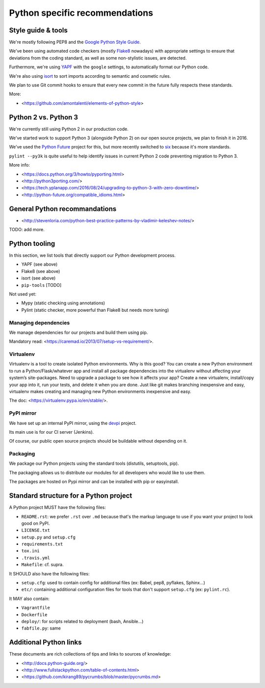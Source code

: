 Python specific recommendations
===============================

Style guide & tools
-------------------

We're mostly following PEP8 and the `Google Python Style Guide <https://google.github.io/styleguide/pyguide.html>`_.

We've been using automated code checkers (mostly `Flake8 <http://flake8.pycqa.org/en/latest/>`_ nowadays) with appropriate settings to ensure that deviations from the coding standard, as well as some non-stylistic issues, are detected.

Furthermore, we're using `YAPF <https://github.com/google/yapf>`_ with the ``google`` settings, to automatically format our Python code. 

We're also using `isort <http://isort.readthedocs.io/en/stable/>`_ to sort imports according to semantic and cosmetic rules.  

We plan to use Git commit hooks to ensure that every new commit in the future fully respects these standards.

More:

- <https://github.com/amontalenti/elements-of-python-style>


Python 2 vs. Python 3
---------------------

We're currently still using Python 2 in our production code.

We've started work to support Python 3 (alongside Python 2) on our open source projects, we plan to finish it in 2016.

We've used the `Python Future <http://python-future.org/>`_ project for this, but more recently switched to `six <https://pythonhosted.org/six/>`_ because it's more standards.

``pylint --py3k`` is quite useful to help identify issues in current Python 2 code preventing migration to Python 3.

More info:

- <https://docs.python.org/3/howto/pyporting.html>
- <http://python3porting.com/>
- <https://tech.yplanapp.com/2016/08/24/upgrading-to-python-3-with-zero-downtime/>
- <http://python-future.org/compatible_idioms.html>


General Python recommandations
------------------------------

- <http://stevenloria.com/python-best-practice-patterns-by-vladimir-keleshev-notes/>

TODO: add more.


Python tooling
--------------

In this section, we list tools that directly support our Python development process.

- YAPF (see above)
- Flake8 (see above)
- isort (see above)
- ``pip-tools`` [TODO]

Not used yet:

- Mypy (static checking using annotations)
- Pylint (static checker, more powerful than Flake8 but needs more tuning)


Managing dependencies
~~~~~~~~~~~~~~~~~~~~~

We manage dependencies for our projects and build them using pip.

Mandatory read: <https://caremad.io/2013/07/setup-vs-requirement/>.


Virtualenv
~~~~~~~~~~

Virtualenv is a tool to create isolated Python environments.  Why is this good? You can create a new Python environment to run a Python/Flask/whatever app and install all package dependencies into the virtualenv without affecting your system’s site-packages. Need to upgrade a package to see how it affects your app? Create a new virtualenv, install/copy your app into it, run your tests, and delete it when you are done. Just like git makes branching inexpensive and easy, virtualenv makes creating and managing new Python environments inexpensive and easy.

The doc: <https://virtualenv.pypa.io/en/stable/>.

PyPI mirror
~~~~~~~~~~~

We have set up an internal PyPI mirror, using the `devpi <http://doc.devpi.net/latest/>`_ project.

Its main use is for our CI server (Jenkins).

Of course, our public open source projects should be buildable without depending on it.


Packaging
~~~~~~~~~

We package our Python projects using the standard tools (distutils, setuptools, pip). 

The packaging allows us to distribute our modules for all developers who would like to use them.

The packages are hosted on Pypi mirror and can be installed with pip or easyinstall.

Standard structure for a Python project
---------------------------------------

A Python project MUST have the following files:

- ``README.rst``: we prefer ``.rst`` over ``.md`` because that's the markup language to use if you want your project to look good on PyPI.
- ``LICENSE.txt``
- ``setup.py`` and ``setup.cfg``
- ``requirements.txt``
- ``tox.ini`` 
- ``.travis.yml``
- ``Makefile``: cf. supra.

It SHOULD also have the following files:

- ``setup.cfg``: used to contain config for additional files (ex: Babel, pep8, pyflakes, Sphinx...)
- ``etc/``: containing additional configuration files for tools that don't support ``setup.cfg`` (ex: ``pylint.rc``).

It MAY also contain:

- ``Vagrantfile``
- ``Dockerfile``
- ``deploy/``: for scripts related to deployment (bash, Ansible...)
- ``fabfile.py``: same


Additional Python links
-----------------------

These documents are rich collections of tips and links to sources of knowledge:

- <http://docs.python-guide.org/>
- <http://www.fullstackpython.com/table-of-contents.html>
- <https://github.com/kirang89/pycrumbs/blob/master/pycrumbs.md>
